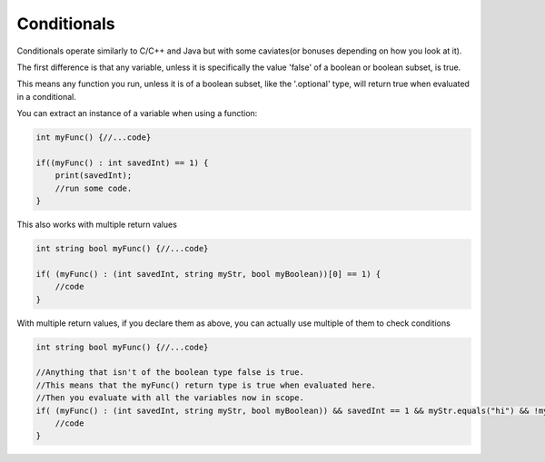 ============
Conditionals
============

Conditionals operate similarly to C/C++ and Java but with some caviates(or bonuses depending on how you look at it).

The first difference is that any variable, unless it is specifically the value 'false' of a boolean or boolean subset, is true.

This means any function you run, unless it is of a boolean subset, like the '.optional' type, will return true when evaluated in a conditional.

You can extract an instance of a variable when using a function:

.. code-block:: Java

    int myFunc() {//...code}

    if((myFunc() : int savedInt) == 1) {
        print(savedInt);
        //run some code.
    }

This also works with multiple return values

.. code-block:: Java

    int string bool myFunc() {//...code}

    if( (myFunc() : (int savedInt, string myStr, bool myBoolean))[0] == 1) {
        //code
    }

With multiple return values, if you declare them as above, you can actually use multiple of them to check conditions

.. code-block:: Java

    int string bool myFunc() {//...code}

    //Anything that isn't of the boolean type false is true.
    //This means that the myFunc() return type is true when evaluated here.
    //Then you evaluate with all the variables now in scope.
    if( (myFunc() : (int savedInt, string myStr, bool myBoolean)) && savedInt == 1 && myStr.equals("hi") && !myBoolean) {
        //code
    }
